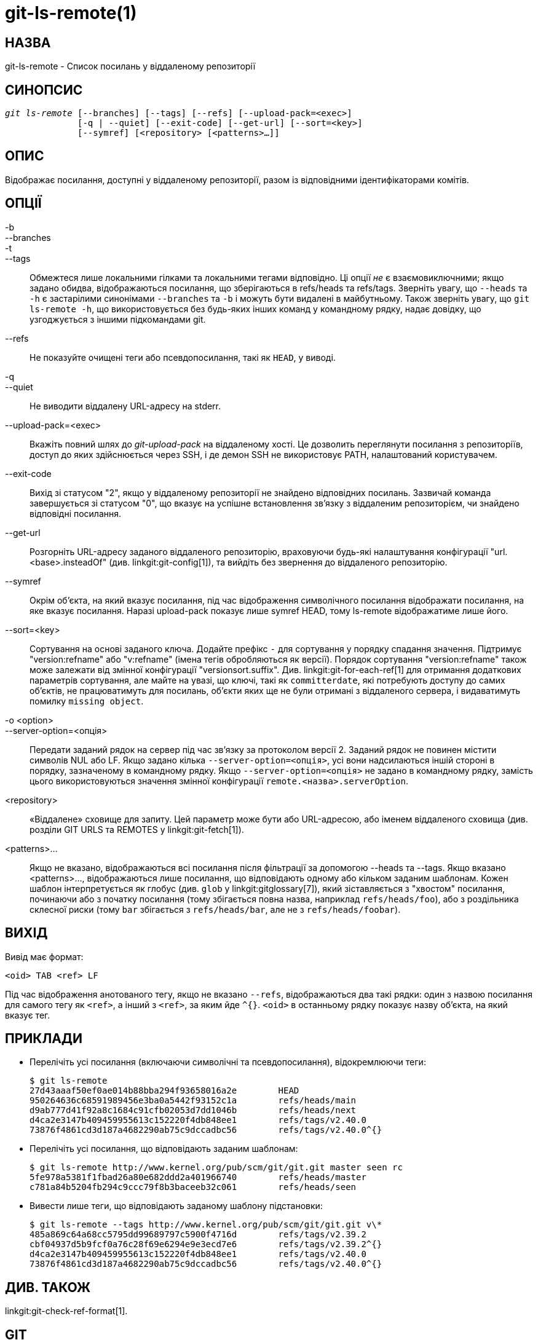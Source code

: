 git-ls-remote(1)
================

НАЗВА
-----
git-ls-remote - Список посилань у віддаленому репозиторії


СИНОПСИС
--------
[verse]
'git ls-remote' [--branches] [--tags] [--refs] [--upload-pack=<exec>]
	      [-q | --quiet] [--exit-code] [--get-url] [--sort=<key>]
	      [--symref] [<repository> [<patterns>...]]

ОПИС
----
Відображає посилання, доступні у віддаленому репозиторії, разом із відповідними ідентифікаторами комітів.


ОПЦІЇ
-----
-b::
--branches::
-t::
--tags::
	Обмежтеся лише локальними гілками та локальними тегами відповідно. Ці опції _не_ є взаємовиключними; якщо задано обидва, відображаються посилання, що зберігаються в refs/heads та refs/tags. Зверніть увагу, що `--heads` та `-h` є застарілими синонімами `--branches` та `-b` і можуть бути видалені в майбутньому. Також зверніть увагу, що `git ls-remote -h`, що використовується без будь-яких інших команд у командному рядку, надає довідку, що узгоджується з іншими підкомандами git.

--refs::
	Не показуйте очищені теги або псевдопосилання, такі як `HEAD`, у виводі.

-q::
--quiet::
	Не виводити віддалену URL-адресу на stderr.

--upload-pack=<exec>::
	Вкажіть повний шлях до 'git-upload-pack' на віддаленому хості. Це дозволить переглянути посилання з репозиторіїв, доступ до яких здійснюється через SSH, і де демон SSH не використовує PATH, налаштований користувачем.

--exit-code::
	Вихід зі статусом "2", якщо у віддаленому репозиторії не знайдено відповідних посилань. Зазвичай команда завершується зі статусом "0", що вказує на успішне встановлення зв'язку з віддаленим репозиторієм, чи знайдено відповідні посилання.

--get-url::
	Розгорніть URL-адресу заданого віддаленого репозиторію, враховуючи будь-які налаштування конфігурації "url.<base>.insteadOf" (див. linkgit:git-config[1]), та вийдіть без звернення до віддаленого репозиторію.

--symref::
	Окрім об'єкта, на який вказує посилання, під час відображення символічного посилання відображати посилання, на яке вказує посилання. Наразі upload-pack показує лише symref HEAD, тому ls-remote відображатиме лише його.

--sort=<key>::
	Сортування на основі заданого ключа. Додайте префікс `-` для сортування у порядку спадання значення. Підтримує "version:refname" або "v:refname" (імена тегів обробляються як версії). Порядок сортування "version:refname" також може залежати від змінної конфігурації "versionsort.suffix". Див. linkgit:git-for-each-ref[1] для отримання додаткових параметрів сортування, але майте на увазі, що ключі, такі як `committerdate`, які потребують доступу до самих об'єктів, не працюватимуть для посилань, об'єкти яких ще не були отримані з віддаленого сервера, і видаватимуть помилку `missing object`.

-o <option>::
--server-option=<опція>::
	Передати заданий рядок на сервер під час зв'язку за протоколом версії 2. Заданий рядок не повинен містити символів NUL або LF. Якщо задано кілька `--server-option=<опція>`, усі вони надсилаються іншій стороні в порядку, зазначеному в командному рядку. Якщо `--server-option=<опція>` не задано в командному рядку, замість цього використовуються значення змінної конфігурації `remote.<назва>.serverOption`.

<repository>::
	«Віддалене» сховище для запиту. Цей параметр може бути або URL-адресою, або іменем віддаленого сховища (див. розділи GIT URLS та REMOTES у linkgit:git-fetch[1]).

<patterns>...::
	Якщо не вказано, відображаються всі посилання після фільтрації за допомогою --heads та --tags. Якщо вказано <patterns>..., відображаються лише посилання, що відповідають одному або кільком заданим шаблонам. Кожен шаблон інтерпретується як глобус (див. `glob` у linkgit:gitglossary[7]), який зіставляється з "хвостом" посилання, починаючи або з початку посилання (тому збігається повна назва, наприклад `refs/heads/foo`), або з роздільника склесної риски (тому `bar` збігається з `refs/heads/bar`, але не з `refs/heads/foobar`).

ВИХІД
-----

Вивід має формат:

------------
<oid> TAB <ref> LF
------------

Під час відображення анотованого тегу, якщо не вказано `--refs`, відображаються два такі рядки: один з назвою посилання для самого тегу як `<ref>`, а інший з `<ref>`, за яким йде `^{}`. `<oid>` в останньому рядку показує назву об'єкта, на який вказує тег.

ПРИКЛАДИ
--------

* Перелічіть усі посилання (включаючи символічні та псевдопосилання), відокремлюючи теги:
+
----
$ git ls-remote
27d43aaaf50ef0ae014b88bba294f93658016a2e	HEAD
950264636c68591989456e3ba0a5442f93152c1a	refs/heads/main
d9ab777d41f92a8c1684c91cfb02053d7dd1046b	refs/heads/next
d4ca2e3147b409459955613c152220f4db848ee1	refs/tags/v2.40.0
73876f4861cd3d187a4682290ab75c9dccadbc56	refs/tags/v2.40.0^{}
----

* Перелічіть усі посилання, що відповідають заданим шаблонам:
+
----
$ git ls-remote http://www.kernel.org/pub/scm/git/git.git master seen rc
5fe978a5381f1fbad26a80e682ddd2a401966740	refs/heads/master
c781a84b5204fb294c9ccc79f8b3baceeb32c061	refs/heads/seen
----

* Вивести лише теги, що відповідають заданому шаблону підстановки:
+
----
$ git ls-remote --tags http://www.kernel.org/pub/scm/git/git.git v\*
485a869c64a68cc5795dd99689797c5900f4716d	refs/tags/v2.39.2
cbf04937d5b9fcf0a76c28f69e6294e9e3ecd7e6	refs/tags/v2.39.2^{}
d4ca2e3147b409459955613c152220f4db848ee1	refs/tags/v2.40.0
73876f4861cd3d187a4682290ab75c9dccadbc56	refs/tags/v2.40.0^{}
----

ДИВ. ТАКОЖ
----------
linkgit:git-check-ref-format[1].

GIT
---
Частина набору linkgit:git[1]
